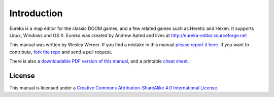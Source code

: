 Introduction
============

Eureka is a map editor for the classic DOOM games, and a few related games such as Heretic and Hexen. It supports Linux, Windows and OS X. Eureka was created by Andrew Apted and lives at http://eureka-editor.sourceforge.net

This manual was written by Wesley Werner. If you find a mistake in this manual `please report it here <https://github.com/wesleywerner/eureka-docs/issues>`_. If you want to contribute, `fork the repo <https://github.com/wesleywerner/eureka-docs>`_ and send a pull request.

There is also a `downloadable PDF version of this manual <http://readthedocs.org/projects/eureka/downloads/>`_, and a printable `cheat sheet <cheatsheet>`_.

License
^^^^^^^

This manual is licensed under a `Creative Commons Attribution-ShareAlike 4.0 International License <http://creativecommons.org/licenses/by-sa/4.0/>`_.
